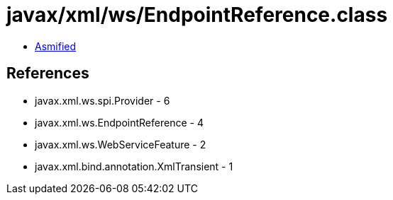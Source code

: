 = javax/xml/ws/EndpointReference.class

 - link:EndpointReference-asmified.java[Asmified]

== References

 - javax.xml.ws.spi.Provider - 6
 - javax.xml.ws.EndpointReference - 4
 - javax.xml.ws.WebServiceFeature - 2
 - javax.xml.bind.annotation.XmlTransient - 1
